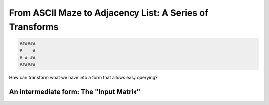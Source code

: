 ---------------------------------------------------------
From ASCII Maze to Adjacency List: A Series of Transforms
---------------------------------------------------------


.. code-block:: text

	######
	#    #
	# # ##
	######
    


How can transform what we have into a form that allows easy querying?


++++++++++++++++++++++++++++++++++++++++
An intermediate form: The "Input Matrix"
++++++++++++++++++++++++++++++++++++++++
